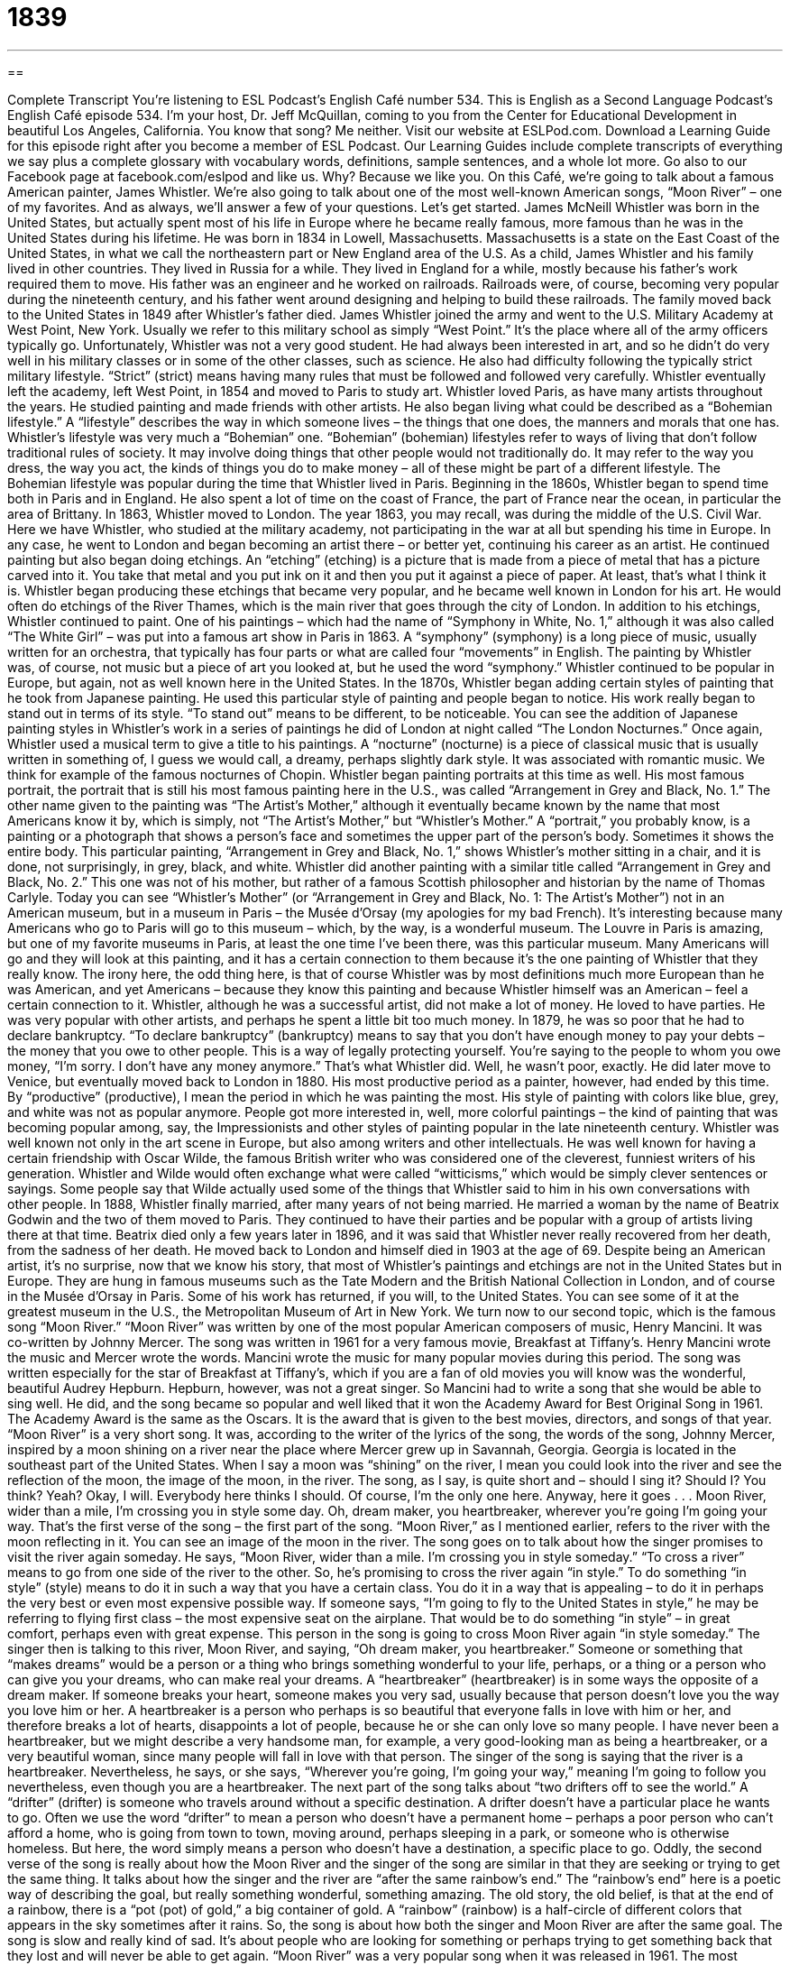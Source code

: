 = 1839
:toc: left
:toclevels: 3
:sectnums:
:stylesheet: ../../../myAdocCss.css

'''

== 

Complete Transcript
You’re listening to ESL Podcast’s English Café number 534.
This is English as a Second Language Podcast’s English Café episode 534. I’m your host, Dr. Jeff McQuillan, coming to you from the Center for Educational Development in beautiful Los Angeles, California. You know that song? Me neither.
Visit our website at ESLPod.com. Download a Learning Guide for this episode right after you become a member of ESL Podcast. Our Learning Guides include complete transcripts of everything we say plus a complete glossary with vocabulary words, definitions, sample sentences, and a whole lot more. Go also to our Facebook page at facebook.com/eslpod and like us. Why? Because we like you.
On this Café, we’re going to talk about a famous American painter, James Whistler. We’re also going to talk about one of the most well-known American songs, “Moon River” – one of my favorites. And as always, we’ll answer a few of your questions. Let’s get started.
James McNeill Whistler was born in the United States, but actually spent most of his life in Europe where he became really famous, more famous than he was in the United States during his lifetime. He was born in 1834 in Lowell, Massachusetts. Massachusetts is a state on the East Coast of the United States, in what we call the northeastern part or New England area of the U.S.
As a child, James Whistler and his family lived in other countries. They lived in Russia for a while. They lived in England for a while, mostly because his father’s work required them to move. His father was an engineer and he worked on railroads. Railroads were, of course, becoming very popular during the nineteenth century, and his father went around designing and helping to build these railroads.
The family moved back to the United States in 1849 after Whistler’s father died. James Whistler joined the army and went to the U.S. Military Academy at West Point, New York. Usually we refer to this military school as simply “West Point.” It’s the place where all of the army officers typically go.
Unfortunately, Whistler was not a very good student. He had always been interested in art, and so he didn’t do very well in his military classes or in some of the other classes, such as science. He also had difficulty following the typically strict military lifestyle. “Strict” (strict) means having many rules that must be followed and followed very carefully. Whistler eventually left the academy, left West Point, in 1854 and moved to Paris to study art.
Whistler loved Paris, as have many artists throughout the years. He studied painting and made friends with other artists. He also began living what could be described as a “Bohemian lifestyle.” A “lifestyle” describes the way in which someone lives – the things that one does, the manners and morals that one has. Whistler’s lifestyle was very much a “Bohemian” one.
“Bohemian” (bohemian) lifestyles refer to ways of living that don’t follow traditional rules of society. It may involve doing things that other people would not traditionally do. It may refer to the way you dress, the way you act, the kinds of things you do to make money – all of these might be part of a different lifestyle. The Bohemian lifestyle was popular during the time that Whistler lived in Paris.
Beginning in the 1860s, Whistler began to spend time both in Paris and in England. He also spent a lot of time on the coast of France, the part of France near the ocean, in particular the area of Brittany. In 1863, Whistler moved to London. The year 1863, you may recall, was during the middle of the U.S. Civil War. Here we have Whistler, who studied at the military academy, not participating in the war at all but spending his time in Europe. In any case, he went to London and began becoming an artist there – or better yet, continuing his career as an artist.
He continued painting but also began doing etchings. An “etching” (etching) is a picture that is made from a piece of metal that has a picture carved into it. You take that metal and you put ink on it and then you put it against a piece of paper. At least, that’s what I think it is. Whistler began producing these etchings that became very popular, and he became well known in London for his art. He would often do etchings of the River Thames, which is the main river that goes through the city of London.
In addition to his etchings, Whistler continued to paint. One of his paintings – which had the name of “Symphony in White, No. 1,” although it was also called “The White Girl” – was put into a famous art show in Paris in 1863. A “symphony” (symphony) is a long piece of music, usually written for an orchestra, that typically has four parts or what are called four “movements” in English. The painting by Whistler was, of course, not music but a piece of art you looked at, but he used the word “symphony.” Whistler continued to be popular in Europe, but again, not as well known here in the United States.
In the 1870s, Whistler began adding certain styles of painting that he took from Japanese painting. He used this particular style of painting and people began to notice. His work really began to stand out in terms of its style. “To stand out” means to be different, to be noticeable. You can see the addition of Japanese painting styles in Whistler’s work in a series of paintings he did of London at night called “The London Nocturnes.”
Once again, Whistler used a musical term to give a title to his paintings. A “nocturne” (nocturne) is a piece of classical music that is usually written in something of, I guess we would call, a dreamy, perhaps slightly dark style. It was associated with romantic music. We think for example of the famous nocturnes of Chopin.
Whistler began painting portraits at this time as well. His most famous portrait, the portrait that is still his most famous painting here in the U.S., was called “Arrangement in Grey and Black, No. 1.” The other name given to the painting was “The Artist’s Mother,” although it eventually became known by the name that most Americans know it by, which is simply, not “The Artist’s Mother,” but “Whistler’s Mother.”
A “portrait,” you probably know, is a painting or a photograph that shows a person’s face and sometimes the upper part of the person’s body. Sometimes it shows the entire body. This particular painting, “Arrangement in Grey and Black, No. 1,” shows Whistler’s mother sitting in a chair, and it is done, not surprisingly, in grey, black, and white. Whistler did another painting with a similar title called “Arrangement in Grey and Black, No. 2.” This one was not of his mother, but rather of a famous Scottish philosopher and historian by the name of Thomas Carlyle.
Today you can see “Whistler’s Mother” (or “Arrangement in Grey and Black, No. 1: The Artist’s Mother”) not in an American museum, but in a museum in Paris – the Musée d’Orsay (my apologies for my bad French). It’s interesting because many Americans who go to Paris will go to this museum – which, by the way, is a wonderful museum. The Louvre in Paris is amazing, but one of my favorite museums in Paris, at least the one time I’ve been there, was this particular museum.
Many Americans will go and they will look at this painting, and it has a certain connection to them because it’s the one painting of Whistler that they really know. The irony here, the odd thing here, is that of course Whistler was by most definitions much more European than he was American, and yet Americans – because they know this painting and because Whistler himself was an American – feel a certain connection to it.
Whistler, although he was a successful artist, did not make a lot of money. He loved to have parties. He was very popular with other artists, and perhaps he spent a little bit too much money. In 1879, he was so poor that he had to declare bankruptcy. “To declare bankruptcy” (bankruptcy) means to say that you don’t have enough money to pay your debts – the money that you owe to other people. This is a way of legally protecting yourself. You’re saying to the people to whom you owe money, “I’m sorry. I don’t have any money anymore.” That’s what Whistler did.
Well, he wasn’t poor, exactly. He did later move to Venice, but eventually moved back to London in 1880. His most productive period as a painter, however, had ended by this time. By “productive” (productive), I mean the period in which he was painting the most. His style of painting with colors like blue, grey, and white was not as popular anymore. People got more interested in, well, more colorful paintings – the kind of painting that was becoming popular among, say, the Impressionists and other styles of painting popular in the late nineteenth century.
Whistler was well known not only in the art scene in Europe, but also among writers and other intellectuals. He was well known for having a certain friendship with Oscar Wilde, the famous British writer who was considered one of the cleverest, funniest writers of his generation. Whistler and Wilde would often exchange what were called “witticisms,” which would be simply clever sentences or sayings. Some people say that Wilde actually used some of the things that Whistler said to him in his own conversations with other people.
In 1888, Whistler finally married, after many years of not being married. He married a woman by the name of Beatrix Godwin and the two of them moved to Paris. They continued to have their parties and be popular with a group of artists living there at that time. Beatrix died only a few years later in 1896, and it was said that Whistler never really recovered from her death, from the sadness of her death. He moved back to London and himself died in 1903 at the age of 69.
Despite being an American artist, it’s no surprise, now that we know his story, that most of Whistler’s paintings and etchings are not in the United States but in Europe. They are hung in famous museums such as the Tate Modern and the British National Collection in London, and of course in the Musée d’Orsay in Paris. Some of his work has returned, if you will, to the United States. You can see some of it at the greatest museum in the U.S., the Metropolitan Museum of Art in New York.
We turn now to our second topic, which is the famous song “Moon River.” “Moon River” was written by one of the most popular American composers of music, Henry Mancini. It was co-written by Johnny Mercer. The song was written in 1961 for a very famous movie, Breakfast at Tiffany’s. Henry Mancini wrote the music and Mercer wrote the words. Mancini wrote the music for many popular movies during this period.
The song was written especially for the star of Breakfast at Tiffany’s, which if you are a fan of old movies you will know was the wonderful, beautiful Audrey Hepburn. Hepburn, however, was not a great singer. So Mancini had to write a song that she would be able to sing well. He did, and the song became so popular and well liked that it won the Academy Award for Best Original Song in 1961. The Academy Award is the same as the Oscars. It is the award that is given to the best movies, directors, and songs of that year.
“Moon River” is a very short song. It was, according to the writer of the lyrics of the song, the words of the song, Johnny Mercer, inspired by a moon shining on a river near the place where Mercer grew up in Savannah, Georgia. Georgia is located in the southeast part of the United States. When I say a moon was “shining” on the river, I mean you could look into the river and see the reflection of the moon, the image of the moon, in the river.
The song, as I say, is quite short and – should I sing it? Should I? You think? Yeah? Okay, I will. Everybody here thinks I should. Of course, I’m the only one here. Anyway, here it goes . . .
Moon River, wider than a mile,
I’m crossing you in style some day.
Oh, dream maker, you heartbreaker,
wherever you’re going I’m going your way.
That’s the first verse of the song – the first part of the song. “Moon River,” as I mentioned earlier, refers to the river with the moon reflecting in it. You can see an image of the moon in the river. The song goes on to talk about how the singer promises to visit the river again someday. He says, “Moon River, wider than a mile. I’m crossing you in style someday.” “To cross a river” means to go from one side of the river to the other. So, he’s promising to cross the river again “in style.”
To do something “in style” (style) means to do it in such a way that you have a certain class. You do it in a way that is appealing – to do it in perhaps the very best or even most expensive possible way. If someone says, “I’m going to fly to the United States in style,” he may be referring to flying first class – the most expensive seat on the airplane. That would be to do something “in style” – in great comfort, perhaps even with great expense. This person in the song is going to cross Moon River again “in style someday.”
The singer then is talking to this river, Moon River, and saying, “Oh dream maker, you heartbreaker.” Someone or something that “makes dreams” would be a person or a thing who brings something wonderful to your life, perhaps, or a thing or a person who can give you your dreams, who can make real your dreams. A “heartbreaker” (heartbreaker) is in some ways the opposite of a dream maker. If someone breaks your heart, someone makes you very sad, usually because that person doesn’t love you the way you love him or her.
A heartbreaker is a person who perhaps is so beautiful that everyone falls in love with him or her, and therefore breaks a lot of hearts, disappoints a lot of people, because he or she can only love so many people. I have never been a heartbreaker, but we might describe a very handsome man, for example, a very good-looking man as being a heartbreaker, or a very beautiful woman, since many people will fall in love with that person. The singer of the song is saying that the river is a heartbreaker.
Nevertheless, he says, or she says, “Wherever you’re going, I’m going your way,” meaning I’m going to follow you nevertheless, even though you are a heartbreaker. The next part of the song talks about “two drifters off to see the world.” A “drifter” (drifter) is someone who travels around without a specific destination. A drifter doesn’t have a particular place he wants to go.
Often we use the word “drifter” to mean a person who doesn’t have a permanent home – perhaps a poor person who can’t afford a home, who is going from town to town, moving around, perhaps sleeping in a park, or someone who is otherwise homeless. But here, the word simply means a person who doesn’t have a destination, a specific place to go.
Oddly, the second verse of the song is really about how the Moon River and the singer of the song are similar in that they are seeking or trying to get the same thing. It talks about how the singer and the river are “after the same rainbow’s end.” The “rainbow’s end” here is a poetic way of describing the goal, but really something wonderful, something amazing. The old story, the old belief, is that at the end of a rainbow, there is a “pot (pot) of gold,” a big container of gold. A “rainbow” (rainbow) is a half-circle of different colors that appears in the sky sometimes after it rains.
So, the song is about how both the singer and Moon River are after the same goal. The song is slow and really kind of sad. It’s about people who are looking for something or perhaps trying to get something back that they lost and will never be able to get again. “Moon River” was a very popular song when it was released in 1961. The most popular version of the song is by a famous American singer that I remember hearing growing up, by the name of Andy Williams. In fact, I think he even had a television show on for a brief period of time.
It was popular for some reason in the late ’60s, early ’70s for famous singers to have their own television shows. The Smothers Brothers were singers, and Sonny and Cher were singers, Tony Orlando and Dawn was a group of singers, and all of them had their own television show. It was very strange. It was a weird time, the 1970s, for those of you too young to remember – well, a weird time in American television, let’s put it that way.
But no American is too young to remember the song “Moon River,” since it is still popular. And Andy Williams’ version is probably the most popular of them all.
Now let’s answer a few of the questions you have sent to us.
Our first question comes from Samuel (Samuel) in the mystery country called “Mystery” – Mystery, the country. Sounds like the name of a movie. Anyway, Samuel says he wants to know the difference between “to bungle” (bungle) and “to blunder” (blunder). The two words have related, similar meanings.
“To bungle” something is to make a lot of mistakes when you are trying to do something, to do something very poorly, or to be very unsuccessful at a certain task. If your boss gives you a project and you make all sorts of mistakes and you don’t do it correctly, she may say to you, “You’ve bungled this project. You’re fired. Get out of here. You’re no longer working here.” Well, I hope she doesn’t say that, but she could if you bungle everything she gives you.
“To blunder” means to try to do something without sufficient knowledge or without really understanding something, and because of that, you make a lot of stupid mistakes. So, “bungling” means to do something poorly, even if you know how to do it. “To blunder” means to do something poorly without really understanding it. So, you didn’t have sufficient knowledge or perhaps you were just too dumb, too stupid, to understand how to do it correctly. It’s a slight difference.
There’s an old expression, a “blundering idiot” – someone who makes lots of mistakes because he’s not very intelligent. He’s not very smart. There’s a noun “blunder,” which describes a stupid mistake that you might make. There are also the adverb forms of these words, “bunglingly” and “blunderingly” – kind of difficult to say – which could be used to describe certain actions that had the characteristics of “bungle” and “blunder.” Although I have to say, I don’t often hear or read the adverb forms of those two words.
Mario (Mario) – maybe related to Super Mario, I’m not sure – Mario from Brazil wants to know the meaning of the word “comparable.” “Comparable” (comparable) comes from the verb “to compare” (compare). “To compare” two things means to look at them and see the similarities between them, the things that are similar – or you could compare three things and look at the things that are similar. There’s another verb, “contrast” (contrast). “To contrast” two or more things means to look at the differences.
In everyday conversational English, however, people will often use “compare” and “contrast” basically to mean the same thing. They may use “compare” to talk about similarities and differences, or “contrast” to do the same thing. “Comparable,” however, means that two different things or two or more things are very similar. We might talk about “comparable hotels” – two hotels that are similar in quality. We might talk about “comparable houses” – houses that are about the same.
In fact, when you buy or sell a house in the United States, the person who helps you do that – a “real estate agent,” we would call that person – usually goes out and finds comparable houses that you’re interested in buying or that are similar to the house you want to sell, and they often will describe these as “comps” (comps). They’re comparable houses – similar houses that will give you an idea about the price that you should either be looking to pay for a house or be willing to sell your house.
There’s another word that is somewhat similar, which is “compatible” (compatible). However, “compatible” doesn’t mean similar. “Compatible” means that two different things or two different people are able to get along together. They are similar enough, perhaps, that they can work together. If someone says, “You and I are just not compatible,” that person is telling you that our personalities – rather, your personalities or your, I don’t know, ways of thinking and talking – are not similar enough that the two of you can be together.
You want your roommate to be “compatible.” You want someone with whom you can live who is similar enough to you that you are able to be able to get along. This is different than “comparable.” “Comparable” refers to the similarities between two or more things. “Compatible” refers to the ability of two or more things to get along – to go together, perhaps.
Finally, Ann (Ann) in China wants to know what we mean – what I mean – when I spell things and say something like “uppercase” (uppercase) and “lowercase” (lowercase). What does it mean, for example, if I spell my name by saying, “Uppercase J, lowercase e, f, f?” “Uppercase” refers to what we also call, in English, a “capital letter.” It’s what we would say, to a young child, a “big letter” or a “large letter.” In the Roman alphabet that is used to spell English, to write English, there are large letters and small letters. There are uppercase letters and lowercase letters.
You will, more often hear the word “capital” in front of a word that is “uppercase,” and nothing in front of a word that is “lowercase.” In other words, the assumption, when you’re spelling a word, is that all of the letters are small, or “lowercase,” letters. You would only say “capital” when there is an exception to that. For example, “California” is spelled capital C, a, l, i, f, o, r, n, i, a. The first letter of that word is “capitalized,” or written as an uppercase letter. The rest of the letters of that word are written as lowercase, or small, letters.
My last name is spelled capital M, c, capital Q, u, i, l, l, a, n. I have a last name that has two capital letters, which is a little bit uncommon. Scottish and Irish names often have two capital letters because of the form “Mc” or “Mac” which often comes at the beginning of a name. It basically just means “son of.” That’s why in other countries you’ll see a lot of words that end in “son” (son) – “Johnson” and “Anderson.” These are the son of John and the son of Ander, I guess.
Anyway, thanks for your question, Ann, which we would spell uppercase A, lowercase n, n – or more commonly, capital A, n, n. What would we do if all of the letters were capitalized, were uppercase? We might say something like “all capital letters A, N, N,” or after the word we might say, “A, N, N – all capital letters” or “all capitalized.” You get the idea.
If you have a question or comment, you can email us. Our email address is eslpod@eslpod.com.
This is Jeff McQuillan from Los Angeles, California. Thanks for listening. Come back and listen to us again right here on the English Café.
ESL Podcast’s English Café is written and produced by Dr. Jeff McQuillan and Dr. Lucy Tse. This podcast is copyright 2015 by the Center for Educational Development.
Glossary
strict – requiring that rules about behavior be followed closely and without exception
* Yuko grew up in a strict home where each child had to finish her homework and do all of her chores before she could go out and play.
bohemian lifestyle – a way of living that does not follow the traditional rules of society, often adopted by artists and writers
* Henri enjoyed his bohemian lifestyle where he slept all day and stayed up all night writing music or drinking and dancing with his friends.
etching – a picture made by putting ink on a piece of metal, glass, or stone with an image carved on it and then pressing paper on top of the metal
* These etchings of lake scenes are so detailed that they look a little like photos.
symphony – a long piece of music written for an entire orchestra, often with four movements or parts
* Annette listened to her favorite recording of Beethoven’s Fifth Symphony.
to stand out – to be different and noticeable in a group
* The basketball player stands out in a crowd because he is nearly eight feet tall.
to declare bankruptcy – to legally state that one does not have enough money to pay back the money that one owes
* The company was forced to declare bankruptcy after sales dropped dramatically as a result of the company president’s unpopular words.
productive – creating or doing a lot
* It’s difficult to be productive when my neighbor is having a loud party.
to reflect – to show an image of something on the surface of something else, such as a mirror, piece of glass, or the surface of water
* The mirror reflected his tired and haggard face.
in style – doing something in an impressive or luxurious way
* The actress arrived in style in a luxury car driven by a uniformed driver.
heartbreaker – someone whom many people fall in love with, but who may be careless of other people’s feelings
* She is smart and beautiful and I hope she doesn’t become a heartbreaker when she grows up!
drifter – a person who wanders from place to place without a specific destination in mind
* After losing his job, James became a drifter and traveled the world, working a little here and there to earn enough money for food.
rainbow – a curved line of different colors that appears in the sky after it rains
* After the huge thunderstorm, a beautiful rainbow appeared in the sky.
bunglingly – doing something poorly and unsuccessfully, make many mistakes
* In her rush, she mixed the ingredients bunglingly, not measuring them properly.
blunderingly – trying to do something without knowledge or the ability to understand, making stupid or careless mistakes; moving clumsily
* The new manager made decisions blunderingly, without considering the existing information or the likely consequences.
comparable – describing two or more things as being very similar, or being of similar quality or worth
* The drugstore no longer carried the brand of vitamins Joel takes, so the clerk recommended another brand that is comparable.
compatible – able to exist together without any problems or conflicts; for two things to go together well
* This cable isn’t compatible with your type of TV. You’ll need to buy another one.
uppercase – capital letters; a letter used at the beginning of a sentence or a proper noun, such as A, B, C, rather than a, b, c
* The name of the company is spelled in uppercase letters: BYTECH.
lowercase – small letters, for example, a, b, c and not A, B, C; not capital letters
* My name is misspelled on the new business cards, with my last name all in lowercase letters.
capital letter – a letter used at the beginning of a sentence or a proper noun, such as a name
* The question “How are you?” begins with a capital letter.
What Insiders Know
Moonshine
“Moonshine” is a “colloquial” (language used by ordinary people, not formal) term for alcohol that has been produced illegally, usually by an individual or a very small group of people in a hidden, secretive way. Moonshine “got its name” (was named a particular way) from the fact that people made it at night, by the light of the moon, when they were less likely to be “caught” (discovered to be doing something wrong; arrested).
Moonshine became extremely important during Prohibition (see English Café 288), the period from 1920 to 1933 when alcohol was “banned” (not allowed; became illegal) in the United States. People who wanted to continue to drink alcohol during that time didn’t have any legal “options” (choices), so they had to “turn to” (rely on; decide to have or use) moonshine. During this time, moonshine was an important source of “income” (the money that one earns from work) for many people, especially in “rural” (in the country, not in the cities) areas.
Many rural “farmers” (people who grow crops (plants for food) and raised animals) made moonshine from their own corn. It was generally a very “strong drink” (with a lot of alcohol), but sometimes it was “contaminated” (dirty; impure) and even “poisonous” (making someone very sick or even killing someone). This was because the materials used to make the “stills” (containers and machines used for making alcohol) were sometimes “toxic” (with poisons).
For example, some people used “radiators” (the part of a car that cools the engine) to make moonshine, but these had “traces” (small amounts) of “lead” (a heavy metal that can be dangerous to people’s health) and “antifreeze” (a substance that lowers the temperature at which a liquid freezes), which are poisonous. People soon learned to burn a spoonful of the moonshine, because they thought they could determine whether it was poisonous by studying the color of the “flame” (fire).
Complete Transcript
You’re listening to ESL Podcast’s English Café number 534.
This is English as a Second Language Podcast’s English Café episode 534. I’m your host, Dr. Jeff McQuillan, coming to you from the Center for Educational Development in beautiful Los Angeles, California. You know that song? Me neither.
Visit our website at ESLPod.com. Download a Learning Guide for this episode right after you become a member of ESL Podcast. Our Learning Guides include complete transcripts of everything we say plus a complete glossary with vocabulary words, definitions, sample sentences, and a whole lot more. Go also to our Facebook page at facebook.com/eslpod and like us. Why? Because we like you.
On this Café, we’re going to talk about a famous American painter, James Whistler. We’re also going to talk about one of the most well-known American songs, “Moon River” – one of my favorites. And as always, we’ll answer a few of your questions. Let’s get started.
James McNeill Whistler was born in the United States, but actually spent most of his life in Europe where he became really famous, more famous than he was in the United States during his lifetime. He was born in 1834 in Lowell, Massachusetts. Massachusetts is a state on the East Coast of the United States, in what we call the northeastern part or New England area of the U.S.
As a child, James Whistler and his family lived in other countries. They lived in Russia for a while. They lived in England for a while, mostly because his father’s work required them to move. His father was an engineer and he worked on railroads. Railroads were, of course, becoming very popular during the nineteenth century, and his father went around designing and helping to build these railroads.
The family moved back to the United States in 1849 after Whistler’s father died. James Whistler joined the army and went to the U.S. Military Academy at West Point, New York. Usually we refer to this military school as simply “West Point.” It’s the place where all of the army officers typically go.
Unfortunately, Whistler was not a very good student. He had always been interested in art, and so he didn’t do very well in his military classes or in some of the other classes, such as science. He also had difficulty following the typically strict military lifestyle. “Strict” (strict) means having many rules that must be followed and followed very carefully. Whistler eventually left the academy, left West Point, in 1854 and moved to Paris to study art.
Whistler loved Paris, as have many artists throughout the years. He studied painting and made friends with other artists. He also began living what could be described as a “Bohemian lifestyle.” A “lifestyle” describes the way in which someone lives – the things that one does, the manners and morals that one has. Whistler’s lifestyle was very much a “Bohemian” one.
“Bohemian” (bohemian) lifestyles refer to ways of living that don’t follow traditional rules of society. It may involve doing things that other people would not traditionally do. It may refer to the way you dress, the way you act, the kinds of things you do to make money – all of these might be part of a different lifestyle. The Bohemian lifestyle was popular during the time that Whistler lived in Paris.
Beginning in the 1860s, Whistler began to spend time both in Paris and in England. He also spent a lot of time on the coast of France, the part of France near the ocean, in particular the area of Brittany. In 1863, Whistler moved to London. The year 1863, you may recall, was during the middle of the U.S. Civil War. Here we have Whistler, who studied at the military academy, not participating in the war at all but spending his time in Europe. In any case, he went to London and began becoming an artist there – or better yet, continuing his career as an artist.
He continued painting but also began doing etchings. An “etching” (etching) is a picture that is made from a piece of metal that has a picture carved into it. You take that metal and you put ink on it and then you put it against a piece of paper. At least, that’s what I think it is. Whistler began producing these etchings that became very popular, and he became well known in London for his art. He would often do etchings of the River Thames, which is the main river that goes through the city of London.
In addition to his etchings, Whistler continued to paint. One of his paintings – which had the name of “Symphony in White, No. 1,” although it was also called “The White Girl” – was put into a famous art show in Paris in 1863. A “symphony” (symphony) is a long piece of music, usually written for an orchestra, that typically has four parts or what are called four “movements” in English. The painting by Whistler was, of course, not music but a piece of art you looked at, but he used the word “symphony.” Whistler continued to be popular in Europe, but again, not as well known here in the United States.
In the 1870s, Whistler began adding certain styles of painting that he took from Japanese painting. He used this particular style of painting and people began to notice. His work really began to stand out in terms of its style. “To stand out” means to be different, to be noticeable. You can see the addition of Japanese painting styles in Whistler’s work in a series of paintings he did of London at night called “The London Nocturnes.”
Once again, Whistler used a musical term to give a title to his paintings. A “nocturne” (nocturne) is a piece of classical music that is usually written in something of, I guess we would call, a dreamy, perhaps slightly dark style. It was associated with romantic music. We think for example of the famous nocturnes of Chopin.
Whistler began painting portraits at this time as well. His most famous portrait, the portrait that is still his most famous painting here in the U.S., was called “Arrangement in Grey and Black, No. 1.” The other name given to the painting was “The Artist’s Mother,” although it eventually became known by the name that most Americans know it by, which is simply, not “The Artist’s Mother,” but “Whistler’s Mother.”
A “portrait,” you probably know, is a painting or a photograph that shows a person’s face and sometimes the upper part of the person’s body. Sometimes it shows the entire body. This particular painting, “Arrangement in Grey and Black, No. 1,” shows Whistler’s mother sitting in a chair, and it is done, not surprisingly, in grey, black, and white. Whistler did another painting with a similar title called “Arrangement in Grey and Black, No. 2.” This one was not of his mother, but rather of a famous Scottish philosopher and historian by the name of Thomas Carlyle.
Today you can see “Whistler’s Mother” (or “Arrangement in Grey and Black, No. 1: The Artist’s Mother”) not in an American museum, but in a museum in Paris – the Musée d’Orsay (my apologies for my bad French). It’s interesting because many Americans who go to Paris will go to this museum – which, by the way, is a wonderful museum. The Louvre in Paris is amazing, but one of my favorite museums in Paris, at least the one time I’ve been there, was this particular museum.
Many Americans will go and they will look at this painting, and it has a certain connection to them because it’s the one painting of Whistler that they really know. The irony here, the odd thing here, is that of course Whistler was by most definitions much more European than he was American, and yet Americans – because they know this painting and because Whistler himself was an American – feel a certain connection to it.
Whistler, although he was a successful artist, did not make a lot of money. He loved to have parties. He was very popular with other artists, and perhaps he spent a little bit too much money. In 1879, he was so poor that he had to declare bankruptcy. “To declare bankruptcy” (bankruptcy) means to say that you don’t have enough money to pay your debts – the money that you owe to other people. This is a way of legally protecting yourself. You’re saying to the people to whom you owe money, “I’m sorry. I don’t have any money anymore.” That’s what Whistler did.
Well, he wasn’t poor, exactly. He did later move to Venice, but eventually moved back to London in 1880. His most productive period as a painter, however, had ended by this time. By “productive” (productive), I mean the period in which he was painting the most. His style of painting with colors like blue, grey, and white was not as popular anymore. People got more interested in, well, more colorful paintings – the kind of painting that was becoming popular among, say, the Impressionists and other styles of painting popular in the late nineteenth century.
Whistler was well known not only in the art scene in Europe, but also among writers and other intellectuals. He was well known for having a certain friendship with Oscar Wilde, the famous British writer who was considered one of the cleverest, funniest writers of his generation. Whistler and Wilde would often exchange what were called “witticisms,” which would be simply clever sentences or sayings. Some people say that Wilde actually used some of the things that Whistler said to him in his own conversations with other people.
In 1888, Whistler finally married, after many years of not being married. He married a woman by the name of Beatrix Godwin and the two of them moved to Paris. They continued to have their parties and be popular with a group of artists living there at that time. Beatrix died only a few years later in 1896, and it was said that Whistler never really recovered from her death, from the sadness of her death. He moved back to London and himself died in 1903 at the age of 69.
Despite being an American artist, it’s no surprise, now that we know his story, that most of Whistler’s paintings and etchings are not in the United States but in Europe. They are hung in famous museums such as the Tate Modern and the British National Collection in London, and of course in the Musée d’Orsay in Paris. Some of his work has returned, if you will, to the United States. You can see some of it at the greatest museum in the U.S., the Metropolitan Museum of Art in New York.
We turn now to our second topic, which is the famous song “Moon River.” “Moon River” was written by one of the most popular American composers of music, Henry Mancini. It was co-written by Johnny Mercer. The song was written in 1961 for a very famous movie, Breakfast at Tiffany’s. Henry Mancini wrote the music and Mercer wrote the words. Mancini wrote the music for many popular movies during this period.
The song was written especially for the star of Breakfast at Tiffany’s, which if you are a fan of old movies you will know was the wonderful, beautiful Audrey Hepburn. Hepburn, however, was not a great singer. So Mancini had to write a song that she would be able to sing well. He did, and the song became so popular and well liked that it won the Academy Award for Best Original Song in 1961. The Academy Award is the same as the Oscars. It is the award that is given to the best movies, directors, and songs of that year.
“Moon River” is a very short song. It was, according to the writer of the lyrics of the song, the words of the song, Johnny Mercer, inspired by a moon shining on a river near the place where Mercer grew up in Savannah, Georgia. Georgia is located in the southeast part of the United States. When I say a moon was “shining” on the river, I mean you could look into the river and see the reflection of the moon, the image of the moon, in the river.
The song, as I say, is quite short and – should I sing it? Should I? You think? Yeah? Okay, I will. Everybody here thinks I should. Of course, I’m the only one here. Anyway, here it goes . . .
Moon River, wider than a mile,
I’m crossing you in style some day.
Oh, dream maker, you heartbreaker,
wherever you’re going I’m going your way.
That’s the first verse of the song – the first part of the song. “Moon River,” as I mentioned earlier, refers to the river with the moon reflecting in it. You can see an image of the moon in the river. The song goes on to talk about how the singer promises to visit the river again someday. He says, “Moon River, wider than a mile. I’m crossing you in style someday.” “To cross a river” means to go from one side of the river to the other. So, he’s promising to cross the river again “in style.”
To do something “in style” (style) means to do it in such a way that you have a certain class. You do it in a way that is appealing – to do it in perhaps the very best or even most expensive possible way. If someone says, “I’m going to fly to the United States in style,” he may be referring to flying first class – the most expensive seat on the airplane. That would be to do something “in style” – in great comfort, perhaps even with great expense. This person in the song is going to cross Moon River again “in style someday.”
The singer then is talking to this river, Moon River, and saying, “Oh dream maker, you heartbreaker.” Someone or something that “makes dreams” would be a person or a thing who brings something wonderful to your life, perhaps, or a thing or a person who can give you your dreams, who can make real your dreams. A “heartbreaker” (heartbreaker) is in some ways the opposite of a dream maker. If someone breaks your heart, someone makes you very sad, usually because that person doesn’t love you the way you love him or her.
A heartbreaker is a person who perhaps is so beautiful that everyone falls in love with him or her, and therefore breaks a lot of hearts, disappoints a lot of people, because he or she can only love so many people. I have never been a heartbreaker, but we might describe a very handsome man, for example, a very good-looking man as being a heartbreaker, or a very beautiful woman, since many people will fall in love with that person. The singer of the song is saying that the river is a heartbreaker.
Nevertheless, he says, or she says, “Wherever you’re going, I’m going your way,” meaning I’m going to follow you nevertheless, even though you are a heartbreaker. The next part of the song talks about “two drifters off to see the world.” A “drifter” (drifter) is someone who travels around without a specific destination. A drifter doesn’t have a particular place he wants to go.
Often we use the word “drifter” to mean a person who doesn’t have a permanent home – perhaps a poor person who can’t afford a home, who is going from town to town, moving around, perhaps sleeping in a park, or someone who is otherwise homeless. But here, the word simply means a person who doesn’t have a destination, a specific place to go.
Oddly, the second verse of the song is really about how the Moon River and the singer of the song are similar in that they are seeking or trying to get the same thing. It talks about how the singer and the river are “after the same rainbow’s end.” The “rainbow’s end” here is a poetic way of describing the goal, but really something wonderful, something amazing. The old story, the old belief, is that at the end of a rainbow, there is a “pot (pot) of gold,” a big container of gold. A “rainbow” (rainbow) is a half-circle of different colors that appears in the sky sometimes after it rains.
So, the song is about how both the singer and Moon River are after the same goal. The song is slow and really kind of sad. It’s about people who are looking for something or perhaps trying to get something back that they lost and will never be able to get again. “Moon River” was a very popular song when it was released in 1961. The most popular version of the song is by a famous American singer that I remember hearing growing up, by the name of Andy Williams. In fact, I think he even had a television show on for a brief period of time.
It was popular for some reason in the late ’60s, early ’70s for famous singers to have their own television shows. The Smothers Brothers were singers, and Sonny and Cher were singers, Tony Orlando and Dawn was a group of singers, and all of them had their own television show. It was very strange. It was a weird time, the 1970s, for those of you too young to remember – well, a weird time in American television, let’s put it that way.
But no American is too young to remember the song “Moon River,” since it is still popular. And Andy Williams’ version is probably the most popular of them all.
Now let’s answer a few of the questions you have sent to us.
Our first question comes from Samuel (Samuel) in the mystery country called “Mystery” – Mystery, the country. Sounds like the name of a movie. Anyway, Samuel says he wants to know the difference between “to bungle” (bungle) and “to blunder” (blunder). The two words have related, similar meanings.
“To bungle” something is to make a lot of mistakes when you are trying to do something, to do something very poorly, or to be very unsuccessful at a certain task. If your boss gives you a project and you make all sorts of mistakes and you don’t do it correctly, she may say to you, “You’ve bungled this project. You’re fired. Get out of here. You’re no longer working here.” Well, I hope she doesn’t say that, but she could if you bungle everything she gives you.
“To blunder” means to try to do something without sufficient knowledge or without really understanding something, and because of that, you make a lot of stupid mistakes. So, “bungling” means to do something poorly, even if you know how to do it. “To blunder” means to do something poorly without really understanding it. So, you didn’t have sufficient knowledge or perhaps you were just too dumb, too stupid, to understand how to do it correctly. It’s a slight difference.
There’s an old expression, a “blundering idiot” – someone who makes lots of mistakes because he’s not very intelligent. He’s not very smart. There’s a noun “blunder,” which describes a stupid mistake that you might make. There are also the adverb forms of these words, “bunglingly” and “blunderingly” – kind of difficult to say – which could be used to describe certain actions that had the characteristics of “bungle” and “blunder.” Although I have to say, I don’t often hear or read the adverb forms of those two words.
Mario (Mario) – maybe related to Super Mario, I’m not sure – Mario from Brazil wants to know the meaning of the word “comparable.” “Comparable” (comparable) comes from the verb “to compare” (compare). “To compare” two things means to look at them and see the similarities between them, the things that are similar – or you could compare three things and look at the things that are similar. There’s another verb, “contrast” (contrast). “To contrast” two or more things means to look at the differences.
In everyday conversational English, however, people will often use “compare” and “contrast” basically to mean the same thing. They may use “compare” to talk about similarities and differences, or “contrast” to do the same thing. “Comparable,” however, means that two different things or two or more things are very similar. We might talk about “comparable hotels” – two hotels that are similar in quality. We might talk about “comparable houses” – houses that are about the same.
In fact, when you buy or sell a house in the United States, the person who helps you do that – a “real estate agent,” we would call that person – usually goes out and finds comparable houses that you’re interested in buying or that are similar to the house you want to sell, and they often will describe these as “comps” (comps). They’re comparable houses – similar houses that will give you an idea about the price that you should either be looking to pay for a house or be willing to sell your house.
There’s another word that is somewhat similar, which is “compatible” (compatible). However, “compatible” doesn’t mean similar. “Compatible” means that two different things or two different people are able to get along together. They are similar enough, perhaps, that they can work together. If someone says, “You and I are just not compatible,” that person is telling you that our personalities – rather, your personalities or your, I don’t know, ways of thinking and talking – are not similar enough that the two of you can be together.
You want your roommate to be “compatible.” You want someone with whom you can live who is similar enough to you that you are able to be able to get along. This is different than “comparable.” “Comparable” refers to the similarities between two or more things. “Compatible” refers to the ability of two or more things to get along – to go together, perhaps.
Finally, Ann (Ann) in China wants to know what we mean – what I mean – when I spell things and say something like “uppercase” (uppercase) and “lowercase” (lowercase). What does it mean, for example, if I spell my name by saying, “Uppercase J, lowercase e, f, f?” “Uppercase” refers to what we also call, in English, a “capital letter.” It’s what we would say, to a young child, a “big letter” or a “large letter.” In the Roman alphabet that is used to spell English, to write English, there are large letters and small letters. There are uppercase letters and lowercase letters.
You will, more often hear the word “capital” in front of a word that is “uppercase,” and nothing in front of a word that is “lowercase.” In other words, the assumption, when you’re spelling a word, is that all of the letters are small, or “lowercase,” letters. You would only say “capital” when there is an exception to that. For example, “California” is spelled capital C, a, l, i, f, o, r, n, i, a. The first letter of that word is “capitalized,” or written as an uppercase letter. The rest of the letters of that word are written as lowercase, or small, letters.
My last name is spelled capital M, c, capital Q, u, i, l, l, a, n. I have a last name that has two capital letters, which is a little bit uncommon. Scottish and Irish names often have two capital letters because of the form “Mc” or “Mac” which often comes at the beginning of a name. It basically just means “son of.” That’s why in other countries you’ll see a lot of words that end in “son” (son) – “Johnson” and “Anderson.” These are the son of John and the son of Ander, I guess.
Anyway, thanks for your question, Ann, which we would spell uppercase A, lowercase n, n – or more commonly, capital A, n, n. What would we do if all of the letters were capitalized, were uppercase? We might say something like “all capital letters A, N, N,” or after the word we might say, “A, N, N – all capital letters” or “all capitalized.” You get the idea.
If you have a question or comment, you can email us. Our email address is eslpod@eslpod.com.
This is Jeff McQuillan from Los Angeles, California. Thanks for listening. Come back and listen to us again right here on the English Café.
ESL Podcast’s English Café is written and produced by Dr. Jeff McQuillan and Dr. Lucy Tse. This podcast is copyright 2015 by the Center for Educational Development.
Glossary
strict – requiring that rules about behavior be followed closely and without exception
* Yuko grew up in a strict home where each child had to finish her homework and do all of her chores before she could go out and play.
bohemian lifestyle – a way of living that does not follow the traditional rules of society, often adopted by artists and writers
* Henri enjoyed his bohemian lifestyle where he slept all day and stayed up all night writing music or drinking and dancing with his friends.
etching – a picture made by putting ink on a piece of metal, glass, or stone with an image carved on it and then pressing paper on top of the metal
* These etchings of lake scenes are so detailed that they look a little like photos.
symphony – a long piece of music written for an entire orchestra, often with four movements or parts
* Annette listened to her favorite recording of Beethoven’s Fifth Symphony.
to stand out – to be different and noticeable in a group
* The basketball player stands out in a crowd because he is nearly eight feet tall.
to declare bankruptcy – to legally state that one does not have enough money to pay back the money that one owes
* The company was forced to declare bankruptcy after sales dropped dramatically as a result of the company president’s unpopular words.
productive – creating or doing a lot
* It’s difficult to be productive when my neighbor is having a loud party.
to reflect – to show an image of something on the surface of something else, such as a mirror, piece of glass, or the surface of water
* The mirror reflected his tired and haggard face.
in style – doing something in an impressive or luxurious way
* The actress arrived in style in a luxury car driven by a uniformed driver.
heartbreaker – someone whom many people fall in love with, but who may be careless of other people’s feelings
* She is smart and beautiful and I hope she doesn’t become a heartbreaker when she grows up!
drifter – a person who wanders from place to place without a specific destination in mind
* After losing his job, James became a drifter and traveled the world, working a little here and there to earn enough money for food.
rainbow – a curved line of different colors that appears in the sky after it rains
* After the huge thunderstorm, a beautiful rainbow appeared in the sky.
bunglingly – doing something poorly and unsuccessfully, make many mistakes
* In her rush, she mixed the ingredients bunglingly, not measuring them properly.
blunderingly – trying to do something without knowledge or the ability to understand, making stupid or careless mistakes; moving clumsily
* The new manager made decisions blunderingly, without considering the existing information or the likely consequences.
comparable – describing two or more things as being very similar, or being of similar quality or worth
* The drugstore no longer carried the brand of vitamins Joel takes, so the clerk recommended another brand that is comparable.
compatible – able to exist together without any problems or conflicts; for two things to go together well
* This cable isn’t compatible with your type of TV. You’ll need to buy another one.
uppercase – capital letters; a letter used at the beginning of a sentence or a proper noun, such as A, B, C, rather than a, b, c
* The name of the company is spelled in uppercase letters: BYTECH.
lowercase – small letters, for example, a, b, c and not A, B, C; not capital letters
* My name is misspelled on the new business cards, with my last name all in lowercase letters.
capital letter – a letter used at the beginning of a sentence or a proper noun, such as a name
* The question “How are you?” begins with a capital letter.
What Insiders Know
Moonshine
“Moonshine” is a “colloquial” (language used by ordinary people, not formal) term for alcohol that has been produced illegally, usually by an individual or a very small group of people in a hidden, secretive way. Moonshine “got its name” (was named a particular way) from the fact that people made it at night, by the light of the moon, when they were less likely to be “caught” (discovered to be doing something wrong; arrested).
Moonshine became extremely important during Prohibition (see English Café 288), the period from 1920 to 1933 when alcohol was “banned” (not allowed; became illegal) in the United States. People who wanted to continue to drink alcohol during that time didn’t have any legal “options” (choices), so they had to “turn to” (rely on; decide to have or use) moonshine. During this time, moonshine was an important source of “income” (the money that one earns from work) for many people, especially in “rural” (in the country, not in the cities) areas.
Many rural “farmers” (people who grow crops (plants for food) and raised animals) made moonshine from their own corn. It was generally a very “strong drink” (with a lot of alcohol), but sometimes it was “contaminated” (dirty; impure) and even “poisonous” (making someone very sick or even killing someone). This was because the materials used to make the “stills” (containers and machines used for making alcohol) were sometimes “toxic” (with poisons).
For example, some people used “radiators” (the part of a car that cools the engine) to make moonshine, but these had “traces” (small amounts) of “lead” (a heavy metal that can be dangerous to people’s health) and “antifreeze” (a substance that lowers the temperature at which a liquid freezes), which are poisonous. People soon learned to burn a spoonful of the moonshine, because they thought they could determine whether it was poisonous by studying the color of the “flame” (fire).